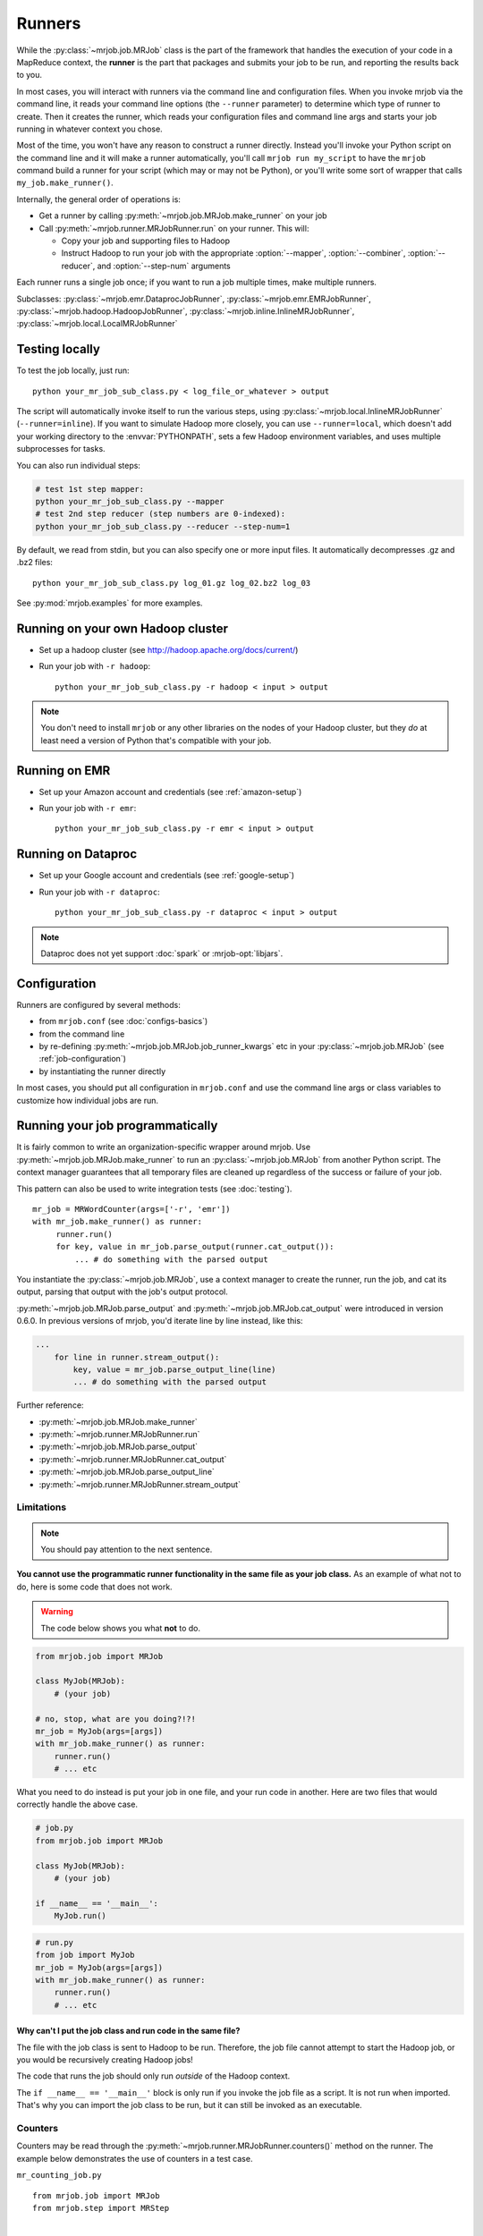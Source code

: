 Runners
=======

While the :py:class:`~mrjob.job.MRJob` class is the part of the framework that
handles the execution of your code in a MapReduce context, the **runner** is
the part that packages and submits your job to be run, and reporting the
results back to you.

In most cases, you will interact with runners via the command line and
configuration files. When you invoke mrjob via the command line, it reads your
command line options (the ``--runner`` parameter) to determine which type of
runner to create. Then it creates the runner, which reads your configuration
files and command line args and starts your job running in whatever context
you chose.

Most of the time, you won't have any reason to construct a runner directly.
Instead you'll invoke your Python script on the command line and it will make a
runner automatically, you'll call ``mrjob run my_script`` to have the ``mrjob``
command build a runner for your script (which may or may not be Python), or
you'll write some sort of wrapper that calls ``my_job.make_runner()``.

Internally, the general order of operations is:

* Get a runner by calling :py:meth:`~mrjob.job.MRJob.make_runner` on your job
* Call :py:meth:`~mrjob.runner.MRJobRunner.run` on your runner. This will:

  * Copy your job and supporting files to Hadoop
  * Instruct Hadoop to run your job with the appropriate
    :option:`--mapper`, :option:`--combiner`, :option:`--reducer`, and
    :option:`--step-num` arguments

Each runner runs a single job once; if you want to run a job multiple
times, make multiple runners.

Subclasses: :py:class:`~mrjob.emr.DataprocJobRunner`,
:py:class:`~mrjob.emr.EMRJobRunner`,
:py:class:`~mrjob.hadoop.HadoopJobRunner`,
:py:class:`~mrjob.inline.InlineMRJobRunner`,
:py:class:`~mrjob.local.LocalMRJobRunner`

Testing locally
---------------

To test the job locally, just run::

   python your_mr_job_sub_class.py < log_file_or_whatever > output

The script will automatically invoke itself to run the various steps, using
:py:class:`~mrjob.local.InlineMRJobRunner` (``--runner=inline``). If you want
to simulate Hadoop more closely, you can use ``--runner=local``, which doesn't
add your working directory to the :envvar:`PYTHONPATH`, sets a few Hadoop
environment variables, and uses multiple subprocesses for tasks.

You can also run individual steps:

.. code-block:: sh

    # test 1st step mapper:
    python your_mr_job_sub_class.py --mapper
    # test 2nd step reducer (step numbers are 0-indexed):
    python your_mr_job_sub_class.py --reducer --step-num=1

By default, we read from stdin, but you can also specify one or more
input files. It automatically decompresses .gz and .bz2 files::

    python your_mr_job_sub_class.py log_01.gz log_02.bz2 log_03

See :py:mod:`mrjob.examples` for more examples.

Running on your own Hadoop cluster
----------------------------------

* Set up a hadoop cluster (see http://hadoop.apache.org/docs/current/)
* Run your job with ``-r hadoop``::

    python your_mr_job_sub_class.py -r hadoop < input > output

.. note::

   You don't need to install ``mrjob`` or any other libraries on the nodes
   of your Hadoop cluster, but they *do* at least need a version of Python
   that's compatible with your job.

Running on EMR
--------------

* Set up your Amazon account and credentials (see :ref:`amazon-setup`)
* Run your job with ``-r emr``::

    python your_mr_job_sub_class.py -r emr < input > output

Running on Dataproc
-------------------

* Set up your Google account and credentials (see :ref:`google-setup`)
* Run your job with ``-r dataproc``::

    python your_mr_job_sub_class.py -r dataproc < input > output

.. note::

   Dataproc does not yet support :doc:`spark` or :mrjob-opt:`libjars`.

Configuration
-------------

Runners are configured by several methods:

- from ``mrjob.conf`` (see :doc:`configs-basics`)
- from the command line
- by re-defining :py:meth:`~mrjob.job.MRJob.job_runner_kwargs` etc in your
  :py:class:`~mrjob.job.MRJob` (see :ref:`job-configuration`)
- by instantiating the runner directly

In most cases, you should put all configuration in ``mrjob.conf`` and use the
command line args or class variables to customize how individual jobs are run.

.. _runners-programmatically:

Running your job programmatically
---------------------------------

It is fairly common to write an organization-specific wrapper around mrjob. Use
:py:meth:`~mrjob.job.MRJob.make_runner` to run an :py:class:`~mrjob.job.MRJob`
from another Python script. The context manager guarantees that all temporary
files are cleaned up regardless of the success or failure of your job.

This pattern can also be used to write integration tests (see :doc:`testing`).

::

   mr_job = MRWordCounter(args=['-r', 'emr'])
   with mr_job.make_runner() as runner:
        runner.run()
        for key, value in mr_job.parse_output(runner.cat_output()):
            ... # do something with the parsed output

You instantiate the :py:class:`~mrjob.job.MRJob`, use a context manager to
create the runner, run the job, and cat its output, parsing that output with
the job's output protocol.

:py:meth:`~mrjob.job.MRJob.parse_output` and :py:meth:`~mrjob.job.MRJob.cat_output` were introduced in version 0.6.0. In previous versions of mrjob, you'd iterate line by line instead, like this:

.. code-block:: python

    ...
        for line in runner.stream_output():
            key, value = mr_job.parse_output_line(line)
            ... # do something with the parsed output

Further reference:

* :py:meth:`~mrjob.job.MRJob.make_runner`
* :py:meth:`~mrjob.runner.MRJobRunner.run`
* :py:meth:`~mrjob.job.MRJob.parse_output`
* :py:meth:`~mrjob.runner.MRJobRunner.cat_output`
* :py:meth:`~mrjob.job.MRJob.parse_output_line`
* :py:meth:`~mrjob.runner.MRJobRunner.stream_output`

Limitations
^^^^^^^^^^^

.. note:: You should pay attention to the next sentence.

**You cannot use the programmatic runner functionality in the same file as your
job class.** As an example of what not to do, here is some code that does not
work.

.. warning:: The code below shows you what **not** to do.

.. code-block:: python

    from mrjob.job import MRJob

    class MyJob(MRJob):
        # (your job)

    # no, stop, what are you doing?!?!
    mr_job = MyJob(args=[args])
    with mr_job.make_runner() as runner:
        runner.run()
        # ... etc

What you need to do instead is put your job in one file, and your run code in
another. Here are two files that would correctly handle the above case.

.. code-block:: python

    # job.py
    from mrjob.job import MRJob

    class MyJob(MRJob):
        # (your job)

    if __name__ == '__main__':
        MyJob.run()

.. code-block:: python

    # run.py
    from job import MyJob
    mr_job = MyJob(args=[args])
    with mr_job.make_runner() as runner:
        runner.run()
        # ... etc

.. _why-not-runner-in-file:

Why can't I put the job class and run code in the same file?
~~~~~~~~~~~~~~~~~~~~~~~~~~~~~~~~~~~~~~~~~~~~~~~~~~~~~~~~~~~~

The file with the job class is sent to Hadoop to be run. Therefore, the job
file cannot attempt to start the Hadoop job, or you would be recursively
creating Hadoop jobs!

The code that runs the job should only run *outside* of the Hadoop context.

The ``if __name__ == '__main__'`` block is only run if you invoke the job file
as a script. It is not run when imported. That's why you can import the job
class to be run, but it can still be invoked as an executable.

Counters
^^^^^^^^

Counters may be read through the
:py:meth:`~mrjob.runner.MRJobRunner.counters()` method on the runner. The
example below demonstrates the use of counters in a test case.

``mr_counting_job.py``
::

    from mrjob.job import MRJob
    from mrjob.step import MRStep


    class MRCountingJob(MRJob):

        def steps(self):
            # 3 steps so we can check behavior of counters for multiple steps
            return [MRStep(self.mapper),
                    MRStep(self.mapper),
                    MRStep(self.mapper)]

        def mapper(self, _, value):
            self.increment_counter('group', 'counter_name', 1)
            yield _, value


    if __name__ == '__main__':
        MRCountingJob.run()

``test_counters.py``
::

    from io import BytesIO
    from unittest import TestCase

    from tests.mr_counting_job import MRCountingJob


    class CounterTestCase(TestCase):

        def test_counters(self):
            stdin = BytesIO(b'foo\nbar\n')

            mr_job = MRCountingJob(['--no-conf', '-'])
            mr_job.sandbox(stdin=stdin)

            with mr_job.make_runner() as runner:
                runner.run()

                self.assertEqual(runner.counters(),
                                 [{'group': {'counter_name': 2}},
                                  {'group': {'counter_name': 2}},
                                  {'group': {'counter_name': 2}}])
